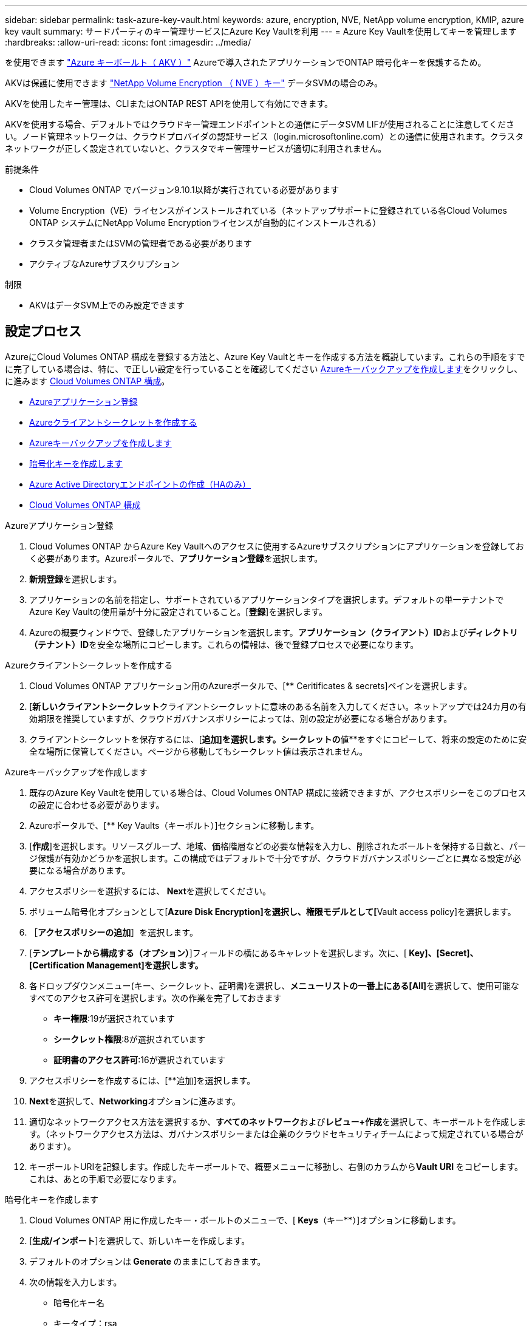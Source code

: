 ---
sidebar: sidebar 
permalink: task-azure-key-vault.html 
keywords: azure, encryption, NVE, NetApp volume encryption, KMIP, azure key vault 
summary: サードパーティのキー管理サービスにAzure Key Vaultを利用 
---
= Azure Key Vaultを使用してキーを管理します
:hardbreaks:
:allow-uri-read: 
:icons: font
:imagesdir: ../media/


を使用できます link:https://docs.microsoft.com/en-us/azure/key-vault/general/basic-concepts["Azure キーボールト（ AKV ）"^] Azureで導入されたアプリケーションでONTAP 暗号化キーを保護するため。

AKVは保護に使用できます link:https://docs.netapp.com/us-en/ontap/configure-netapp-volume-encryption-concept.html["NetApp Volume Encryption （ NVE ）キー"^] データSVMの場合のみ。

AKVを使用したキー管理は、CLIまたはONTAP REST APIを使用して有効にできます。

AKVを使用する場合、デフォルトではクラウドキー管理エンドポイントとの通信にデータSVM LIFが使用されることに注意してください。ノード管理ネットワークは、クラウドプロバイダの認証サービス（login.microsoftonline.com）との通信に使用されます。クラスタネットワークが正しく設定されていないと、クラスタでキー管理サービスが適切に利用されません。

.前提条件
* Cloud Volumes ONTAP でバージョン9.10.1以降が実行されている必要があります
* Volume Encryption（VE）ライセンスがインストールされている（ネットアップサポートに登録されている各Cloud Volumes ONTAP システムにNetApp Volume Encryptionライセンスが自動的にインストールされる）
* クラスタ管理者またはSVMの管理者である必要があります
* アクティブなAzureサブスクリプション


.制限
* AKVはデータSVM上でのみ設定できます




== 設定プロセス

AzureにCloud Volumes ONTAP 構成を登録する方法と、Azure Key Vaultとキーを作成する方法を概説しています。これらの手順をすでに完了している場合は、特に、で正しい設定を行っていることを確認してください <<create-akv>>をクリックし、に進みます <<ontap>>。

* <<azure-app>>
* <<secret>>
* <<create-akv>>
* <<key>>
* <<AAD>>
* <<ontap>>


[[azure-app]]
.Azureアプリケーション登録
. Cloud Volumes ONTAP からAzure Key Vaultへのアクセスに使用するAzureサブスクリプションにアプリケーションを登録しておく必要があります。Azureポータルで、**アプリケーション登録**を選択します。
. **新規登録**を選択します。
. アプリケーションの名前を指定し、サポートされているアプリケーションタイプを選択します。デフォルトの単一テナントでAzure Key Vaultの使用量が十分に設定されていること。[**登録**]を選択します。
. Azureの概要ウィンドウで、登録したアプリケーションを選択します。**アプリケーション（クライアント）ID**および**ディレクトリ（テナント）ID**を安全な場所にコピーします。これらの情報は、後で登録プロセスで必要になります。


[[secret]]
.Azureクライアントシークレットを作成する
. Cloud Volumes ONTAP アプリケーション用のAzureポータルで、[** Ceritificates & secrets]ペインを選択します。
. [**新しいクライアントシークレット**クライアントシークレットに意味のある名前を入力してください。ネットアップでは24カ月の有効期限を推奨していますが、クラウドガバナンスポリシーによっては、別の設定が必要になる場合があります。
. クライアントシークレットを保存するには、[**追加]を選択します。シークレットの**値**をすぐにコピーして、将来の設定のために安全な場所に保管してください。ページから移動してもシークレット値は表示されません。


[[create-akv]]
.Azureキーバックアップを作成します
. 既存のAzure Key Vaultを使用している場合は、Cloud Volumes ONTAP 構成に接続できますが、アクセスポリシーをこのプロセスの設定に合わせる必要があります。
. Azureポータルで、[** Key Vaults（キーボルト）]セクションに移動します。
. [**作成**]を選択します。リソースグループ、地域、価格階層などの必要な情報を入力し、削除されたボールトを保持する日数と、パージ保護が有効かどうかを選択します。この構成ではデフォルトで十分ですが、クラウドガバナンスポリシーごとに異なる設定が必要になる場合があります。
. アクセスポリシーを選択するには、** Next**を選択してください。
. ボリューム暗号化オプションとして[**Azure Disk Encryption]を選択し、権限モデルとして[**Vault access policy]を選択します。
. ［**アクセスポリシーの追加**］を選択します。
. [**テンプレートから構成する（オプション）**]フィールドの横にあるキャレットを選択します。次に、[** Key]、[Secret]、[Certification Management]を選択します。**
. 各ドロップダウンメニュー(キー、シークレット、証明書)を選択し、**メニューリストの一番上にある[All]**を選択して、使用可能なすべてのアクセス許可を選択します。次の作業を完了しておきます
+
** **キー権限**:19が選択されています
** **シークレット権限**:8が選択されています
** **証明書のアクセス許可**:16が選択されています


. アクセスポリシーを作成するには、[**追加]を選択します。
. **Next**を選択して、**Networking**オプションに進みます。
. 適切なネットワークアクセス方法を選択するか、**すべてのネットワーク**および**レビュー+作成**を選択して、キーボールトを作成します。（ネットワークアクセス方法は、ガバナンスポリシーまたは企業のクラウドセキュリティチームによって規定されている場合があります）。
. キーボールトURIを記録します。作成したキーボールトで、概要メニューに移動し、右側のカラムから**Vault URI **をコピーします。これは、あとの手順で必要になります。


[[key]]
.暗号化キーを作成します
. Cloud Volumes ONTAP 用に作成したキー・ボールトのメニューで、[** Keys**（キー**）]オプションに移動します。
. [**生成/インポート**]を選択して、新しいキーを作成します。
. デフォルトのオプションは** Generate **のままにしておきます。
. 次の情報を入力します。
+
** 暗号化キー名
** キータイプ：rsa
** RSAキーのサイズ：2048
** Enabled：はい


. [**Create]を選択して、暗号キーを作成します。
. [** Keys**（キー**）]メニューに戻り、作成したキーを選択します。
. キーのプロパティを表示するには、[** Current version**（現在のバージョン**）]でキーIDを選択します。
. [** Key Identifier**（キー識別子**）]フィールドを探します。URIを16進数の文字列以外の値にコピーします。


[[AAD]]
.Azure Active Directoryエンドポイントの作成（HAのみ）
. このプロセスは、HA Cloud Volumes ONTAP 作業環境用にAzure Key Vaultを設定する場合にのみ必要です。
. Azureポータルで、**Virtual Networks**に移動します。
. Cloud Volumes ONTAP 作業環境を展開した仮想ネットワークを選択し、ページの左側にある** Subnets **メニューを選択します。
. Cloud Volumes ONTAP 環境のサブネット名をリストから選択します。
. [**サービスエンドポイント**]見出しに移動します。ドロップダウンメニューで、リストから**Microsoft.AzureActiveDirectory **を選択します。
. **保存**を選択して、設定を取得します。


[[ontap]]
.Cloud Volumes ONTAP 構成
. 優先SSHクライアントを使用してクラスタ管理LIFに接続します。
. ONTAP でadvanced権限モードに切り替えます。「set advanced-con off`」
. 目的のデータSVMを特定し、そのDNS設定を確認します。「vserver services name-service dns show
+
.. 目的のデータSVMのDNSエントリが存在し、そのエントリにAzure DNSのエントリが含まれている場合は、対処は必要ありません。表示されない場合は、Azure DNS、プライベートDNS、またはオンプレミスサーバを指すデータSVMのDNSサーバエントリを追加します。これは、クラスタ管理SVMのエントリと一致している必要があります。vserver services name-service dns create -vserver _svm_name -domains_domain_name-servers _ip_address _'
.. データSVM用にDNSサービスが作成されたことを確認します。vserver services name-service dns show


. アプリケーションの登録後に保存されたクライアントIDとテナントIDを使用してAzure Key Vaultを有効にします。「security key-manager external Azure enable -vserver _svm_name __-client-id_caz_client_client_ID_tenant_ID_name_azure-name_aze_key_name_-key_key_id_azure_key_id_id_`
. キー管理ツールの構成を確認します。「security key-manager external Azure show
. キー管理ツールのステータスを確認します。「security key-manager external Azure check」出力は次のようになります。
+
[source]
----
::*> security key-manager external azure check

Vserver: data_svm_name
Node: akvlab01-01

Category: service_reachability
    Status: OK

Category: ekmip_server
    Status: OK

Category: kms_wrapped_key_status
    Status: UNKNOWN
    Details: No volumes created yet for the vserver. Wrapped KEK status will be available after creating encrypted volumes.

3 entries were displayed.
----
+
「SERVICE_Reachability」ステータスが「OK」でない場合、SVMは必要なすべての接続および権限を使用してAzure Key Vaultサービスに到達できません。初期構成で'kms _ wrapped _key_status'は'unknown'を報告します最初のボリュームが暗号化されると'ステータスはOKに変わります

. オプション：NVEの機能を検証するテストボリュームを作成する
+
vol create -vserver_svm_name_-volume_name_-aggregate _aggr_size_state online -policy default’

+
正しく設定されていれば、Cloud Volumes ONTAP でボリュームが自動的に作成され、ボリューム暗号化が有効になります。

. ボリュームが正しく作成および暗号化されたことを確認します。その場合、「-is-encrypted」パラメータは「true」と表示されます。vol show -vserver_svm_name_-fields is-cencryptedです

